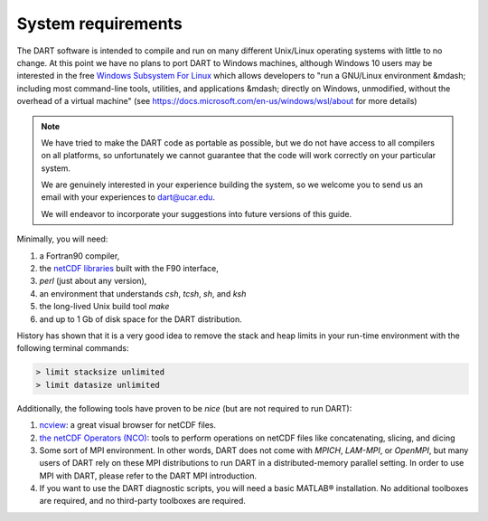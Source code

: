 ###################
System requirements
###################

The DART software is intended to compile and run on many different
Unix/Linux operating systems with little to no change. At this point we have no
plans to port DART to Windows machines, although Windows 10
users may be interested in the free `Windows Subsystem For Linux
<https://docs.microsoft.com/en-us/windows/wsl/about>`_
which allows developers to "run a GNU/Linux environment &mdash; including most
command-line tools, utilities, and applications &mdash; directly on Windows,
unmodified, without the overhead of a virtual machine" (see
https://docs.microsoft.com/en-us/windows/wsl/about for more details)

.. note::

   We have tried to make the DART code as portable as possible, but we do not
   have access to all compilers on all platforms, so unfortunately we cannot
   guarantee that the code will work correctly on your particular system.
   
   We are genuinely interested in your experience building the system, so we
   welcome you to send us an email with your experiences to dart@ucar.edu.
   
   We will endeavor to incorporate your suggestions into future versions of
   this guide.

Minimally, you will need:

1.  a Fortran90 compiler,
2.  the `netCDF libraries <http://www.unidata.ucar.edu/software/netcdf/>`_
    built with the F90 interface,
3.  *perl* (just about any version),
4.  an environment that understands *csh*, *tcsh*, *sh*, and *ksh*
5.  the long-lived Unix build tool *make*
6.  and up to 1 Gb of disk space for the DART distribution.

History has shown that it is a very good idea to remove the stack and heap
limits in your run-time environment with the following terminal commands:

.. code-block:: bash

  > limit stacksize unlimited  
  > limit datasize unlimited

Additionally, the following tools have proven to be *nice* (but are not
required to run DART):

1.  `ncview <http://meteora.ucsd.edu/~pierce/ncview_home_page.html>`_: a
    great visual browser for netCDF files.
2.  `the netCDF Operators (NCO) <http://nco.sourceforge.net/>`_: tools to
    perform operations on netCDF files like concatenating, slicing, and
    dicing
3.  Some sort of MPI environment. In other words, DART does not come
    with *MPICH*, *LAM-MPI*, or *OpenMPI*, but many users of DART rely on these
    MPI distributions to run DART in a distributed-memory parallel setting. In
    order to use MPI with DART, please refer to the DART MPI introduction.
4.  If you want to use the DART diagnostic scripts, you will need a
    basic MATLAB® installation. No additional toolboxes are required, and no
    third-party toolboxes are required.
